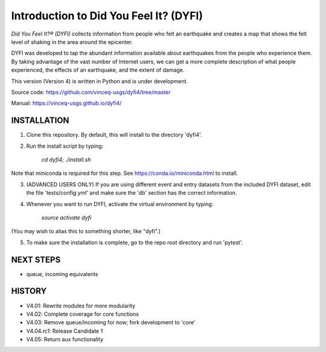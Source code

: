 Introduction to Did You Feel It? (DYFI) 
---------------------------------------

|Travis| |CodeCov| |Codacy|

.. |Travis| image:: https://travis-ci.org/vinceq-usgs/dyfi4.svg?branch=rc1_master
    :target: https://travis-ci.org/vinceq-usgs/dyfi4
    :alt: Travis Build Status
.. |CodeCov| image:: https://codecov.io/gh/vinceq-usgs/dyfi4/branch/rc1_master/graph/badge.svg
    :target: https://codecov.io/gh/vinceq-usgs/dyfi4
    :alt: Code Coverage Status
.. |Codacy| image:: https://api.codacy.com/project/badge/Grade/cc5a3a34ef56478e897414ab5472d5dc    
    :target: https://www.codacy.com/app/vinceq-usgs/dyfi4?utm_source=github.com&amp;utm_medium=referral&amp;utm_content=vinceq-usgs/dyfi4&amp;utm_campaign=Badge_Grade
    :alt: Codacy Grade

`Did You Feel It?® (DYFI)` collects information from people who felt an earthquake and creates a map that shows the felt level of shaking in the area around the epicenter.

DYFI was developed to tap the abundant information available about earthquakes from the people who experience them. By taking advantage of the vast number of Internet users, we can get a more complete description of what people experienced, the effects of an earthquake, and the extent of damage. 

This version (Version 4) is written in Python and is under development.

Source code: https://github.com/vinceq-usgs/dyfi4/tree/master

Manual: https://vinceq-usgs.github.io/dyfi4/

INSTALLATION
============

1. Clone this repository. By default, this will install to the directory 'dyfi4'.
    
2. Run the install script by typing:
    
        `cd dyfi4; ./install.sh`
        
Note that miniconda is required for this step. See https://conda.io/miniconda.html to install.

3. (ADVANCED USERS ONLY) If you are using different event and entry datasets from the included DYFI dataset, edit the file 'tests/config.yml' and make sure the 'db' section has the correct information.  

4. Whenever you want to run DYFI, activate the virtual environment by typing:

        `source activate dyfi`

(You may wish to alias this to something shorter, like "dyfi".)

5. To make sure the installation is complete, go to the repo root directory and run 'pytest'.

NEXT STEPS
==========
- queue, incoming equivalents

HISTORY
=======
- V4.01: Rewrite modules for more modularity
- V4.02: Complete coverage for core functions
- V4.03: Remove queue/incoming for now; fork development to 'core'
- V4.04.rc1: Release Candidate 1
- V4.05: Return aux functionality



